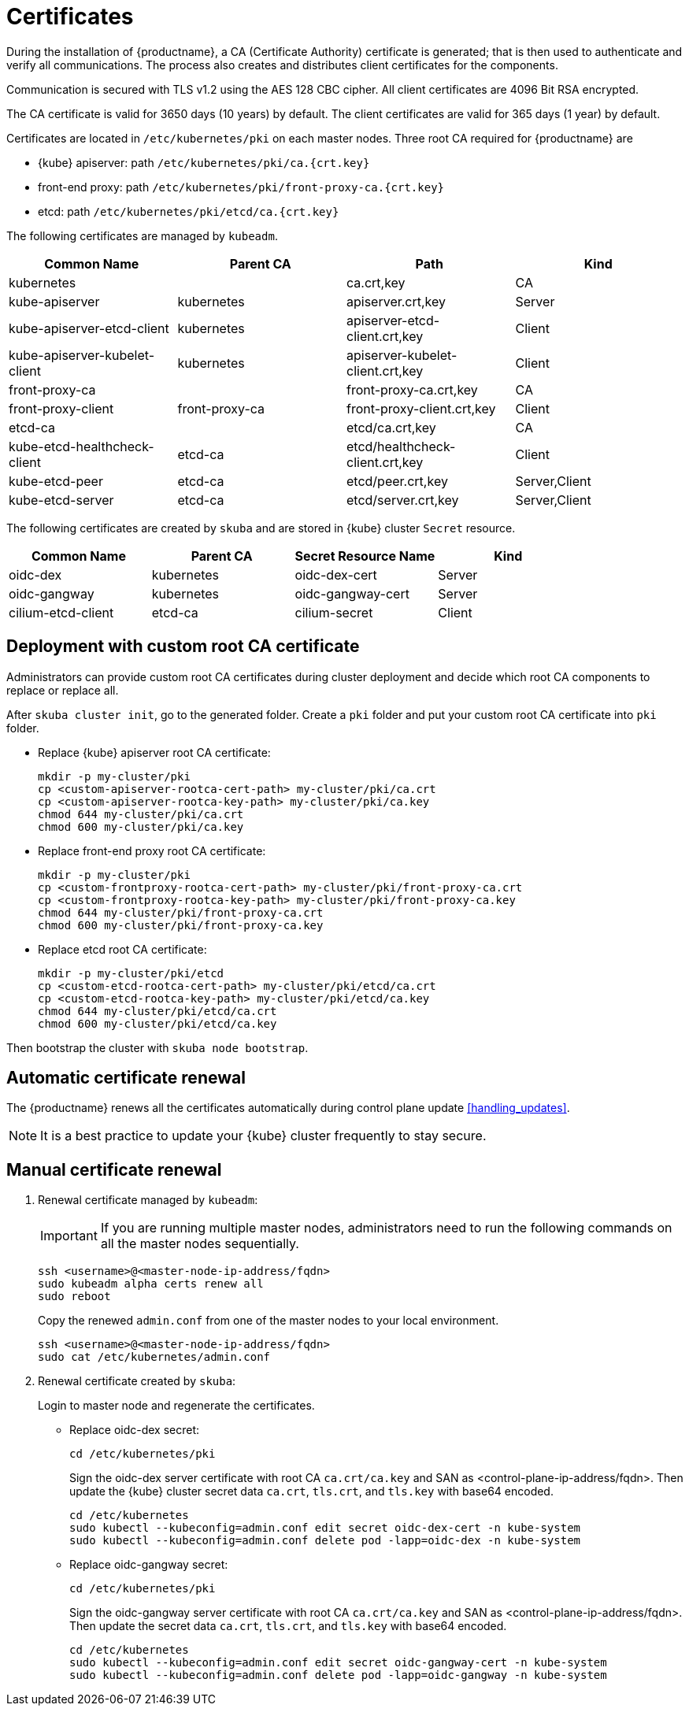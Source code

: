 = Certificates

During the installation of {productname}, a CA (Certificate Authority) certificate is generated; that is then used to authenticate and verify all communications. The process also creates and distributes client certificates for the components.

Communication is secured with TLS v1.2 using the AES 128 CBC cipher. All client certificates are 4096 Bit RSA encrypted.

The CA certificate is valid for 3650 days (10 years) by default. The client certificates are valid for 365 days (1 year) by default.

Certificates are located in `/etc/kubernetes/pki` on each master nodes. Three root CA required for {productname} are

* {kube} apiserver: path `/etc/kubernetes/pki/ca.{crt.key}`
* front-end proxy: path `/etc/kubernetes/pki/front-proxy-ca.{crt.key}`
* etcd: path `/etc/kubernetes/pki/etcd/ca.{crt.key}`

The following certificates are managed by `kubeadm`.

[%header,cols=4*]
|===
|Common Name
|Parent CA
|Path
|Kind

|kubernetes
|
|ca.crt,key
|CA

|kube-apiserver
|kubernetes
|apiserver.crt,key
|Server

|kube-apiserver-etcd-client
|kubernetes
|apiserver-etcd-client.crt,key
|Client

|kube-apiserver-kubelet-client
|kubernetes
|apiserver-kubelet-client.crt,key
|Client

|front-proxy-ca
|
|front-proxy-ca.crt,key
|CA

|front-proxy-client
|front-proxy-ca
|front-proxy-client.crt,key
|Client

|etcd-ca
|
|etcd/ca.crt,key
|CA

|kube-etcd-healthcheck-client
|etcd-ca
|etcd/healthcheck-client.crt,key
|Client

|kube-etcd-peer
|etcd-ca
|etcd/peer.crt,key
|Server,Client

|kube-etcd-server
|etcd-ca
|etcd/server.crt,key
|Server,Client
|===

The following certificates are created by `skuba` and are stored in {kube} cluster `Secret` resource.

[%header,cols=4*]
|===
|Common Name
|Parent CA
|Secret Resource Name
|Kind

|oidc-dex
|kubernetes
|oidc-dex-cert
|Server

|oidc-gangway
|kubernetes
|oidc-gangway-cert
|Server

|cilium-etcd-client
|etcd-ca
|cilium-secret
|Client
|===

== Deployment with custom root CA certificate

Administrators can provide custom root CA certificates during cluster deployment and decide which root CA components to replace or replace all.

After `skuba cluster init`, go to the generated folder. Create a `pki` folder and put your custom root CA certificate into `pki` folder.

* Replace {kube} apiserver root CA certificate:
+
[source,bash]
----
mkdir -p my-cluster/pki
cp <custom-apiserver-rootca-cert-path> my-cluster/pki/ca.crt
cp <custom-apiserver-rootca-key-path> my-cluster/pki/ca.key
chmod 644 my-cluster/pki/ca.crt
chmod 600 my-cluster/pki/ca.key
----

* Replace front-end proxy root CA certificate:
+
[source,bash]
----
mkdir -p my-cluster/pki
cp <custom-frontproxy-rootca-cert-path> my-cluster/pki/front-proxy-ca.crt
cp <custom-frontproxy-rootca-key-path> my-cluster/pki/front-proxy-ca.key
chmod 644 my-cluster/pki/front-proxy-ca.crt
chmod 600 my-cluster/pki/front-proxy-ca.key
----

* Replace etcd root CA certificate:
+
[source,bash]
----
mkdir -p my-cluster/pki/etcd
cp <custom-etcd-rootca-cert-path> my-cluster/pki/etcd/ca.crt
cp <custom-etcd-rootca-key-path> my-cluster/pki/etcd/ca.key
chmod 644 my-cluster/pki/etcd/ca.crt
chmod 600 my-cluster/pki/etcd/ca.key
----

Then bootstrap the cluster with `skuba node bootstrap`.

== Automatic certificate renewal

The {productname} renews all the certificates automatically during control plane update <<handling_updates>>.

[NOTE]
====
It is a best practice to update your {kube} cluster frequently to stay secure.
====

== Manual certificate renewal

. Renewal certificate managed by `kubeadm`:
+
[IMPORTANT]
====
If you are running multiple master nodes, administrators need to run the following commands on all the master nodes sequentially.
====
+
[source,bash]
----
ssh <username>@<master-node-ip-address/fqdn>
sudo kubeadm alpha certs renew all
sudo reboot
----
+
Copy the renewed `admin.conf` from one of the master nodes to your local environment.
+
[source,bash]
----
ssh <username>@<master-node-ip-address/fqdn>
sudo cat /etc/kubernetes/admin.conf
----

. Renewal certificate created by `skuba`:
+
Login to master node and regenerate the certificates.

* Replace oidc-dex secret:
+
[source,bash]
----
cd /etc/kubernetes/pki
----
+
Sign the oidc-dex server certificate with root CA `ca.crt/ca.key` and SAN as <control-plane-ip-address/fqdn>. Then update the {kube} cluster secret data `ca.crt`, `tls.crt`, and `tls.key` with base64 encoded.
+
[source,bash]
----
cd /etc/kubernetes
sudo kubectl --kubeconfig=admin.conf edit secret oidc-dex-cert -n kube-system
sudo kubectl --kubeconfig=admin.conf delete pod -lapp=oidc-dex -n kube-system
----

* Replace oidc-gangway secret:
+
[source,bash]
----
cd /etc/kubernetes/pki
----
+
Sign the oidc-gangway server certificate with root CA `ca.crt/ca.key` and SAN as <control-plane-ip-address/fqdn>. Then update the secret data `ca.crt`, `tls.crt`, and `tls.key` with base64 encoded.
+
[source,bash]
----
cd /etc/kubernetes
sudo kubectl --kubeconfig=admin.conf edit secret oidc-gangway-cert -n kube-system
sudo kubectl --kubeconfig=admin.conf delete pod -lapp=oidc-gangway -n kube-system
----
